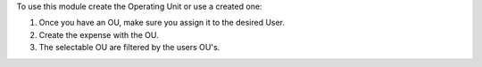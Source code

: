 To use this module create the Operating Unit or use a created one:

#. Once you have an OU, make sure you assign it to the desired User.
#. Create the expense with the OU.
#. The selectable OU are filtered by the users OU's.
